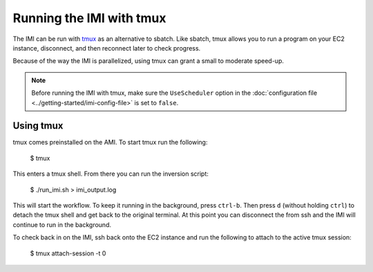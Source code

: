 Running the IMI with tmux
=========================

The IMI can be run with `tmux <https://man7.org/linux/man-pages/man1/tmux.1.html>`_ as an alternative to sbatch. Like sbatch, tmux
allows you to run a program on your EC2 instance, disconnect, and then reconnect later to check progress. 

Because of the way the IMI is parallelized, using tmux can grant a small to moderate speed-up.

.. note::
    Before running the IMI with tmux, make sure the ``UseScheduler`` option in the :doc:`configuration file <../getting-started/imi-config-file>` 
    is set to ``false``.

Using tmux
----------
tmux comes preinstalled on the AMI. To start tmux run the following:

    $ tmux 

This enters a tmux shell. From there you can run the inversion script:
    
    $ ./run_imi.sh > imi_output.log
    
This will start the workflow. To keep it running in the background, press ``ctrl-b``. 
Then press ``d`` (without holding ``ctrl``) to detach the tmux shell and get back to the original terminal.
At this point you can disconnect the from ssh and the IMI will continue to run in the background.

To check back in on the IMI, ssh back onto the EC2 instance and run the following to attach to the active tmux session:
    
    $ tmux attach-session -t 0
